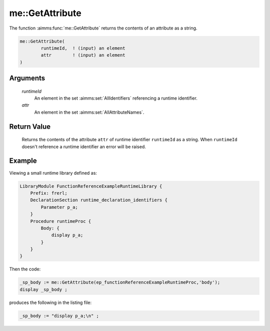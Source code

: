 .. aimms:function:: me::GetAttribute(runtimeId, attr)

.. _me::GetAttribute:

me::GetAttribute
================

The function :aimms:func:`me::GetAttribute` returns the contents of an attribute
as a string.

.. code-block:: aimms

    me::GetAttribute(
            runtimeId,  ! (input) an element
            attr        ! (input) an element
    )

Arguments
---------

    *runtimeId*
        An element in the set :aimms:set:`AllIdentifiers` referencing a runtime identifier.

    *attr*
        An element in the set :aimms:set:`AllAttributeNames`.

Return Value
------------

    Returns the contents of the attribute ``attr`` of runtime identifier
    ``runtimeId`` as a string. When ``runtimeId`` doesn't reference a
    runtime identifier an error will be raised.


Example
-------

Viewing a small runtime library defined as:

.. code-block:: aimms

    LibraryModule FunctionReferenceExampleRuntimeLibrary {
        Prefix: frerl;
        DeclarationSection runtime_declaration_identifiers {
            Parameter p_a;
        }
        Procedure runtimeProc {
            Body: {
                display p_a;
            }
        }
    }

Then the code:

.. code-block:: aimms

    _sp_body := me::GetAttribute(ep_functionReferenceExampleRuntimeProc,'body');
    display _sp_body ;

produces the following in the listing file:

.. code-block:: aimms

    _sp_body := "display p_a;\n" ;



.. seealso::

    - :aimms:func:`AttributeToString`.
    - :aimms:func:`me::SetAttribute`.
    - :aimms:func:`me::Create`.
    - Generic references for model edit functions can be found on the `index page <https://documentation.aimms.com/functionreference/model-handling/model-edit-functions/index.html>`_.
